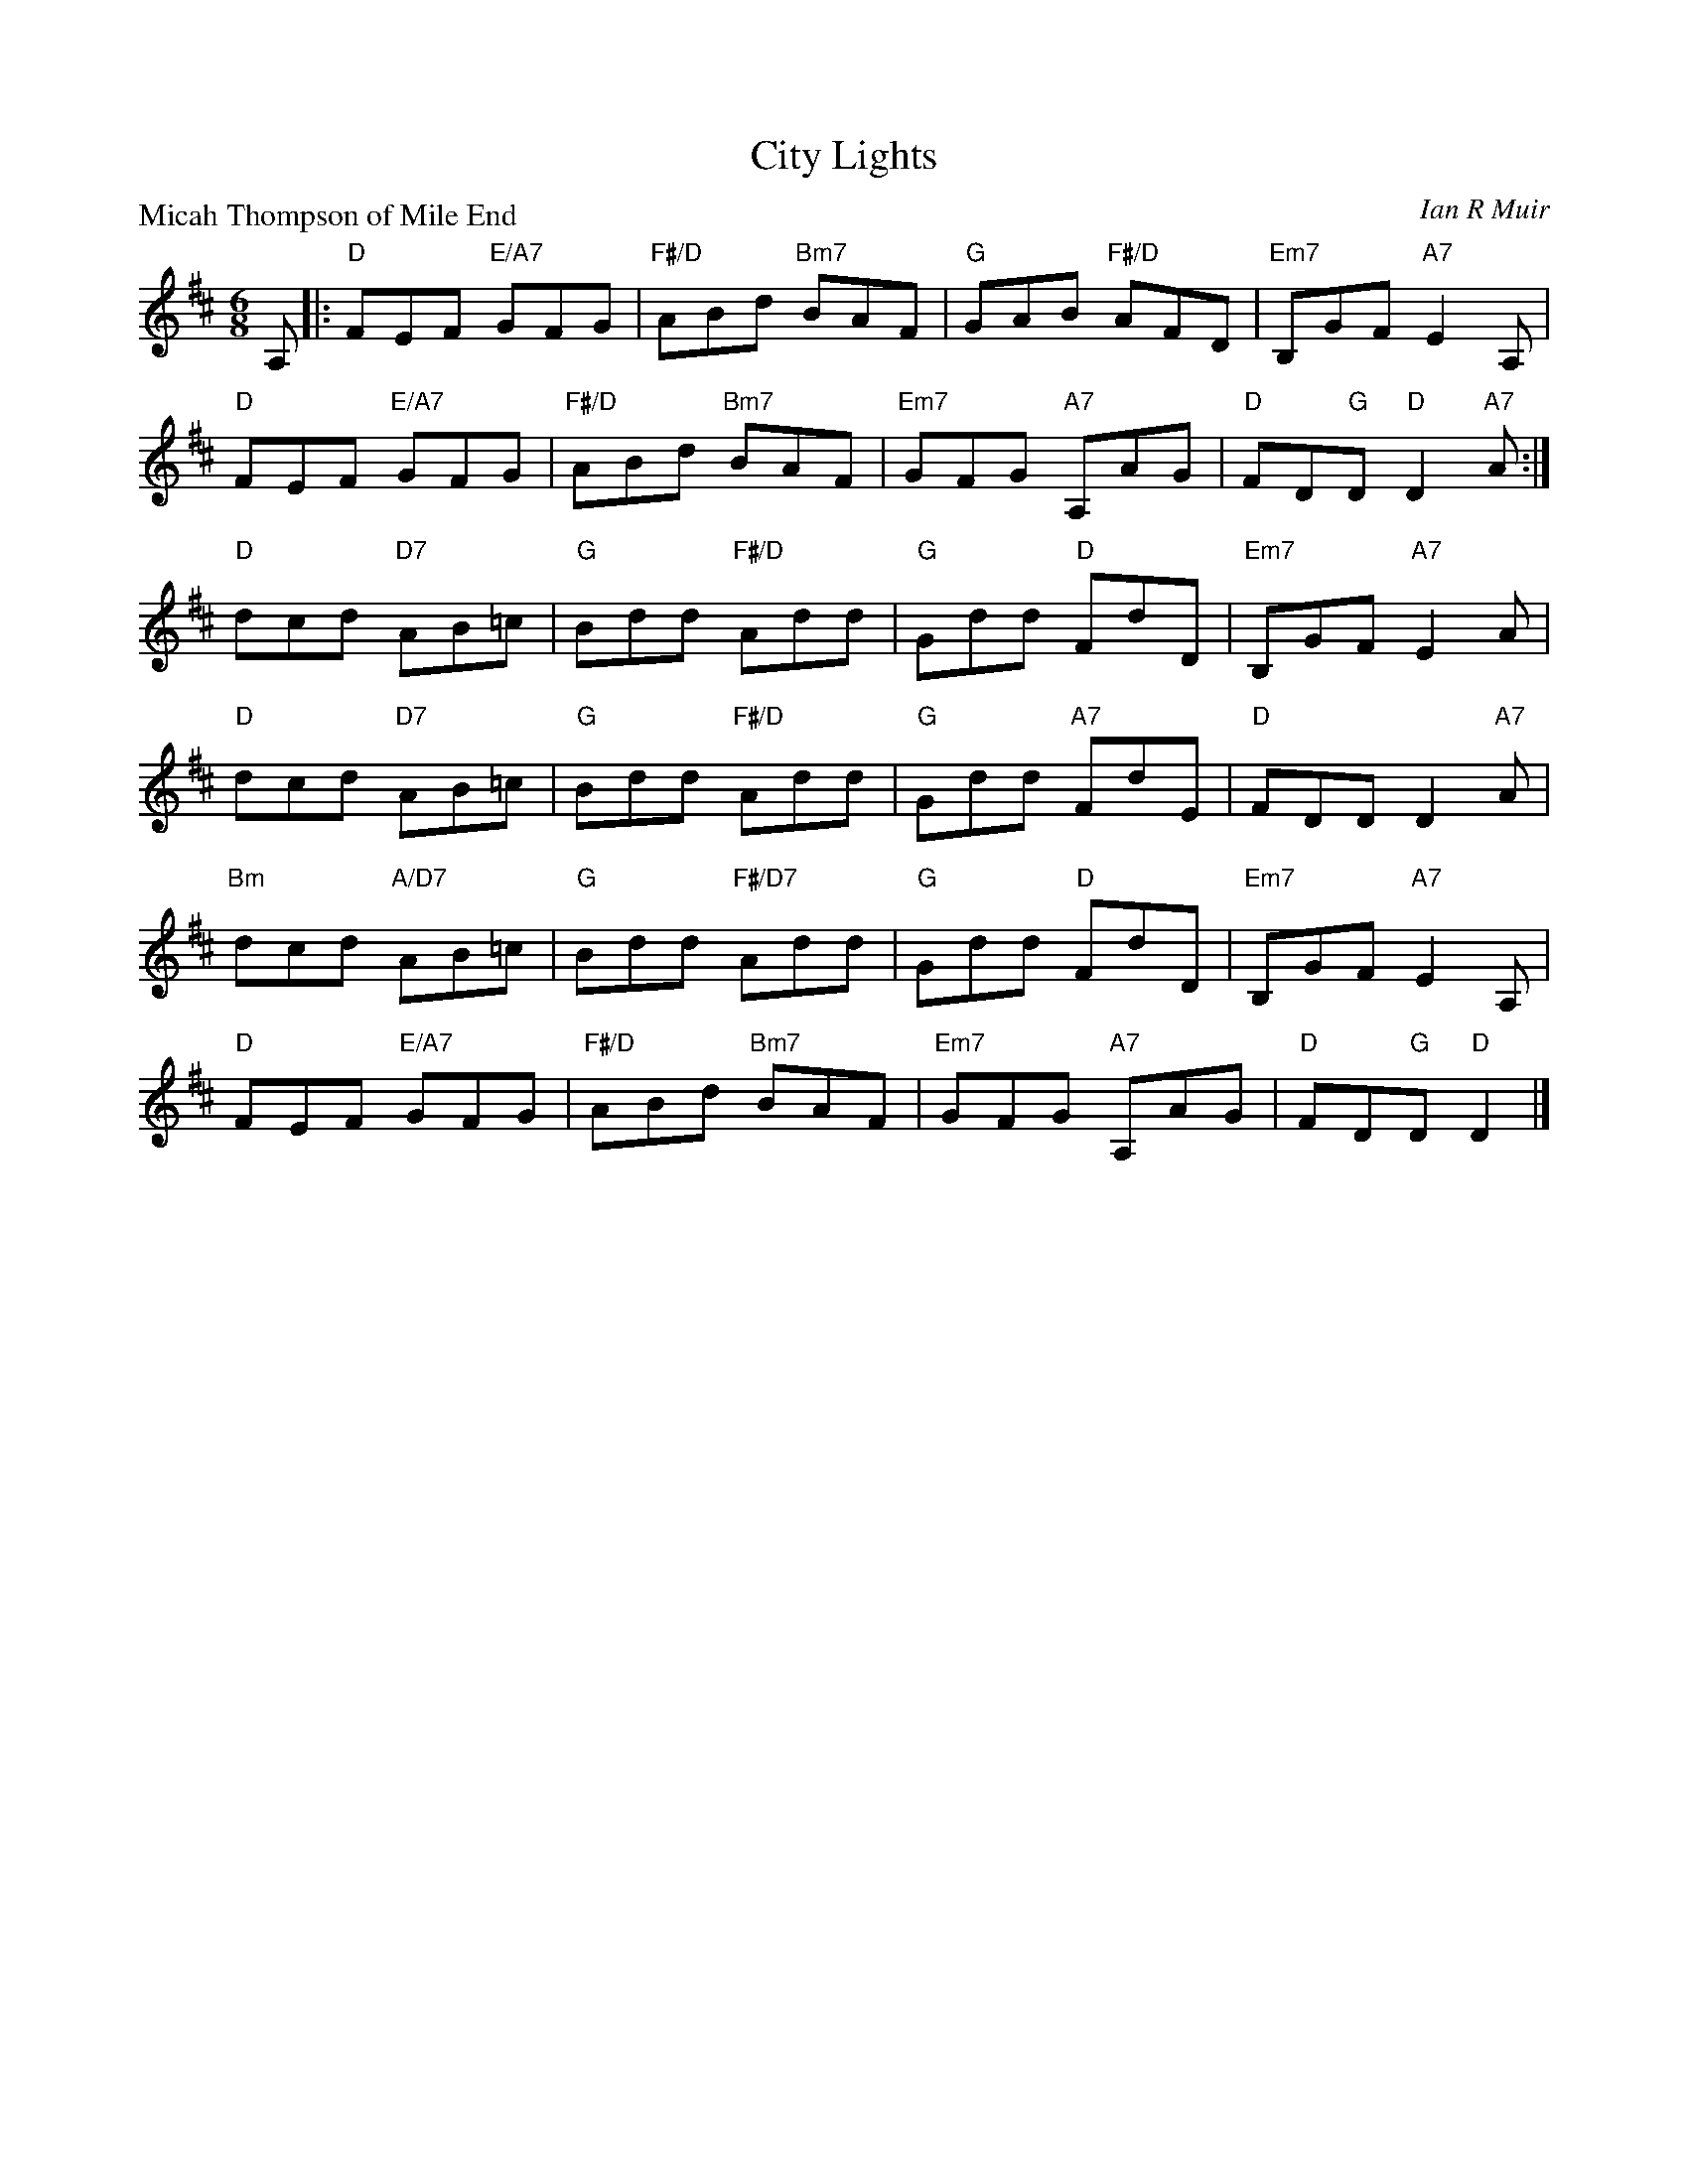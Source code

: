 X: 5201
T: City Lights
P: Micah Thompson of Mile End
C: Ian R Muir
R: jig
B: RSCDS 52-01
Z: 2019 by John Chambers <jc:trillian.mit.edu>
N: Tune for the dance City Lights
M: 6/8
L: 1/8
K: D
A, |:\
"D"FEF "E/A7"GFG | "F#/D"ABd "Bm7"BAF | "G"GAB "F#/D"AFD | "Em7"B,GF "A7"E2A, |
"D"FEF "E/A7"GFG | "F#/D"ABd "Bm7"BAF | "Em7"GFG "A7"A,AG | "D"FD"G"D "D"D2"A7"A :|
"D"dcd "D7"AB=c | "G"Bdd "F#/D"Add | "G"Gdd "D"FdD | "Em7"B,GF "A7"E2A |
"D"dcd "D7"AB=c | "G"Bdd "F#/D"Add | "G"Gdd "A7"FdE| "D"FDD D2 "A7"A |
"Bm"dcd "A/D7"AB=c | "G"Bdd "F#/D7"Add | "G"Gdd "D"FdD | "Em7"B,GF "A7"E2A, |
"D"FEF "E/A7"GFG | "F#/D"ABd "Bm7"BAF | "Em7"GFG "A7"A,AG | "D"FD"G"D "D"D2 |]

